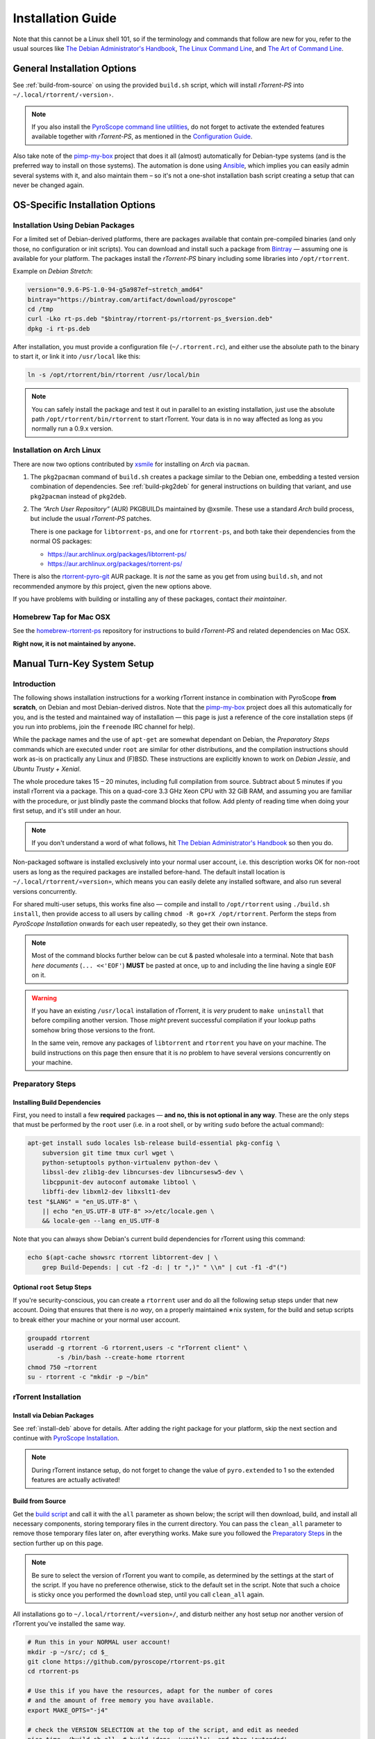 Installation Guide
==================

Note that this cannot be a Linux shell 101, so if the terminology and commands that follow
are new for you, refer to the usual sources like
`The Debian Administrator's Handbook`_, `The Linux Command Line`_, and
`The Art of Command Line`_.

.. _The Debian Administrator's Handbook: http://debian-handbook.info/browse/stable/
.. _The Linux Command Line: http://linuxcommand.org/tlcl.php
.. _The Art of Command Line: https://github.com/jlevy/the-art-of-command-line#the-art-of-command-line


General Installation Options
----------------------------

See :ref:`build-from-source` on using the provided ``build.sh`` script,
which will install *rTorrent-PS* into ``~/.local/rtorrent/‹version›``.

.. note:: If you also install the `PyroScope command line
    utilities <https://github.com/pyroscope/pyrocore>`_, do not forget to
    activate the extended features available together with *rTorrent-PS*, as
    mentioned in the
    `Configuration Guide <https://pyrocore.readthedocs.org/en/latest/setup.html#extending-your-rtorrent-rc>`_.

Also take note of the
`pimp-my-box <https://github.com/pyroscope/pimp-my-box>`_ project that
does it all (almost) automatically for Debian-type systems (and is the
preferred way to install on those systems). The automation is done using
`Ansible <http://docs.ansible.com/>`_, which implies you can easily
admin several systems with it, and also maintain them – so it's not a
one-shot installation bash script creating a setup that can never be
changed again.


OS-Specific Installation Options
--------------------------------

.. _install-deb:

Installation Using Debian Packages
^^^^^^^^^^^^^^^^^^^^^^^^^^^^^^^^^^

For a limited set of Debian-derived platforms, there are packages
available that contain pre-compiled binaries (and only those, no
configuration or init scripts). You can download and install such a
package from `Bintray`_ —
assuming one is available for your platform. The packages install the
*rTorrent-PS* binary including some libraries into ``/opt/rtorrent``.

Example on *Debian Stretch*:

.. code-block:: bash

    version="0.9.6-PS-1.0-94-g5a987ef~stretch_amd64"
    bintray="https://bintray.com/artifact/download/pyroscope"
    cd /tmp
    curl -Lko rt-ps.deb "$bintray/rtorrent-ps/rtorrent-ps_$version.deb"
    dpkg -i rt-ps.deb

After installation, you must provide a configuration file
(``~/.rtorrent.rc``), and either use the absolute path to the binary to
start it, or link it into ``/usr/local`` like this:

.. code-block:: bash

    ln -s /opt/rtorrent/bin/rtorrent /usr/local/bin

.. note:: You can safely install the package and test it
    out in parallel to an existing installation, just use the absolute path
    ``/opt/rtorrent/bin/rtorrent`` to start rTorrent. Your data is in no way
    affected as long as you normally run a 0.9.x version.


Installation on Arch Linux
^^^^^^^^^^^^^^^^^^^^^^^^^^

There are now two options contributed by `xsmile <https://github.com/xsmile>`_
for installing on *Arch* via ``pacman``.

#. The ``pkg2pacman`` command of ``build.sh`` creates a package similar to the
   Debian one, embedding a tested version combination of dependencies.
   See :ref:`build-pkg2deb` for general instructions on building that
   variant, and use ``pkg2pacman`` instead of ``pkg2deb``.
#. The *“Arch User Repository”* (AUR) PKGBUILDs maintained by @xsmile.
   These use a standard *Arch* build process, but include the usual *rTorrent-PS*
   patches.

   There is one package for ``libtorrent-ps``, and one for ``rtorrent-ps``,
   and both take their dependencies from the normal OS packages:

   - https://aur.archlinux.org/packages/libtorrent-ps/
   - https://aur.archlinux.org/packages/rtorrent-ps/

There is also the
`rtorrent-pyro-git <https://aur.archlinux.org/packages/rtorrent-pyro-git/>`_
AUR package.
It is *not* the same as you get from using ``build.sh``,
and not recommended anymore by *this* project, given the new options above.

If you have problems with building or installing any of these packages,
contact *their maintainer*.


Homebrew Tap for Mac OSX
^^^^^^^^^^^^^^^^^^^^^^^^

See the
`homebrew-rtorrent-ps <https://github.com/pyroscope/homebrew-rtorrent-ps>`_
repository for instructions to build *rTorrent-PS* and related
dependencies on Mac OSX.

**Right now, it is not maintained by anyone.**


.. _DebianInstallFromSource:

Manual Turn-Key System Setup
----------------------------

Introduction
^^^^^^^^^^^^

The following shows installation instructions for a working rTorrent
instance in combination with PyroScope **from scratch**, on Debian and
most Debian-derived distros. Note that the `pimp-my-box`_ project does
all this automatically for you, and is the tested and maintained way of
installation — this page is just a reference of the core installation steps
(if you run into problems, join the ``freenode`` IRC channel for help).

While the package names and the use of ``apt-get`` are somewhat
dependant on Debian, the *Preparatory Steps* commands which are executed
under ``root`` are similar for other distributions, and the compilation
instructions should work as-is on practically any Linux and (F)BSD.
These instructions are explicitly known to work on *Debian Jessie*, and
*Ubuntu Trusty + Xenial*.

The whole procedure takes 15 – 20 minutes,
including full compilation from source.
Subtract about 5 minutes if you install rTorrent via a package.
This on a quad-core 3.3 GHz Xeon CPU with 32 GiB RAM,
and assuming you are familiar with the procedure,
or just blindly paste the command blocks that follow.
Add plenty of reading time when doing your first setup,
and it's still under an hour.

.. note::

    If you don't understand a word of what follows,
    hit |deb-adm|_ so then you do.

Non-packaged software is installed exclusively into your normal user
account, i.e. this description works OK for non-root users as long as
the required packages are installed before-hand. The default install
location is ``~/.local/rtorrent/«version»``, which means you can easily
delete any installed software, and also run several versions
concurrently.

For shared multi-user setups, this works fine also — compile and install
to ``/opt/rtorrent`` using ``./build.sh install``, then provide access
to all users by calling ``chmod -R go+rX /opt/rtorrent``. Perform the
steps from *PyroScope Installation* onwards for each user repeatedly, so
they get their own instance.

.. note::

    Most of the command blocks further below can be cut &
    pasted wholesale into a terminal. Note that ``bash`` *here documents*
    (``... <<'EOF'``) **MUST** be pasted at once, up to and including the
    line having a single ``EOF`` on it.

.. warning::

    If you have an existing ``/usr/local`` installation of
    rTorrent, it is *very* prudent to ``make uninstall`` that before
    compiling another version. Those *might* prevent successful compilation
    if your lookup paths somehow bring those versions to the front.

    In the same vein, remove any packages of
    ``libtorrent`` and ``rtorrent`` you have on your machine. The build
    instructions on this page then ensure that it is *no* problem to have
    several versions concurrently on your machine.

.. _pimp-my-box: https://github.com/pyroscope/pimp-my-box
.. _deb-adm: http://static.debian-handbook.info/browse/stable/short-remedial-course.html
.. |deb-adm| replace:: The Debian Administrator's Handbook


Preparatory Steps
^^^^^^^^^^^^^^^^^

Installing Build Dependencies
"""""""""""""""""""""""""""""

First, you need to install a few **required** packages — **and no, this
is not optional in any way**. These are the only steps that must be
performed by the ``root`` user (i.e. in a root shell, or by writing
``sudo`` before the actual command):

.. code-block:: shell

    apt-get install sudo locales lsb-release build-essential pkg-config \
        subversion git time tmux curl wget \
        python-setuptools python-virtualenv python-dev \
        libssl-dev zlib1g-dev libncurses-dev libncursesw5-dev \
        libcppunit-dev autoconf automake libtool \
        libffi-dev libxml2-dev libxslt1-dev
    test "$LANG" = "en_US.UTF-8" \
        || echo "en_US.UTF-8 UTF-8" >>/etc/locale.gen \
        && locale-gen --lang en_US.UTF-8

Note that you can always show Debian's current build dependencies for
rTorrent using this command:

.. code-block:: shell

    echo $(apt-cache showsrc rtorrent libtorrent-dev | \
        grep Build-Depends: | cut -f2 -d: | tr ",)" " \\n" | cut -f1 -d"(")


Optional ``root`` Setup Steps
"""""""""""""""""""""""""""""

If you're security-conscious, you can create a ``rtorrent`` user and do
all the following setup steps under that new account. Doing that ensures
that there is *no way*, on a properly maintained ∗nix system, for the
build and setup scripts to break either your machine or your normal user
account.

.. code-block:: shell

    groupadd rtorrent
    useradd -g rtorrent -G rtorrent,users -c "rTorrent client" \
            -s /bin/bash --create-home rtorrent
    chmod 750 ~rtorrent
    su - rtorrent -c "mkdir -p ~/bin"



rTorrent Installation
^^^^^^^^^^^^^^^^^^^^^

Install via Debian Packages
"""""""""""""""""""""""""""

See :ref:`install-deb` above for details.
After adding the right package for your platform,
skip the next section and continue with `PyroScope Installation`_.

.. note::

    During rTorrent instance setup, do not forget to change the
    value of ``pyro.extended`` to 1 so the extended features are actually
    activated!

.. _Bintray: https://bintray.com/pkg/show/general/pyroscope/rtorrent-ps/rtorrent-ps
.. _rTorrent-PS: https://github.com/pyroscope/rtorrent-ps


.. _build-from-source:

Build from Source
"""""""""""""""""

Get the `build script`_ and call it with the ``all`` parameter as shown
below; the script will then download, build, and install all necessary
components, storing temporary files in the current directory. You can
pass the ``clean_all`` parameter to remove those temporary files later
on, after everything works. Make sure you followed the
`Preparatory Steps`_ in the section further up on this page.

.. note::

    Be sure to select the version of rTorrent you want to
    compile, as determined by the settings at the start of the script. If
    you have no preference otherwise, stick to the default set in the
    script. Note that such a choice is sticky once you performed the
    ``download`` step, until you call ``clean_all`` again.

All installations go to ``~/.local/rtorrent/«version»/``, and disturb
neither any host setup nor another version of rTorrent you've installed
the same way.

.. code-block:: shell

    # Run this in your NORMAL user account!
    mkdir -p ~/src/; cd $_
    git clone https://github.com/pyroscope/rtorrent-ps.git
    cd rtorrent-ps

    # Use this if you have the resources, adapt for the number of cores
    # and the amount of free memory you have available.
    export MAKE_OPTS="-j4"

    # check the VERSION SELECTION at the top of the script, and edit as needed
    nice time ./build.sh all  # build 'deps, 'vanilla', and then 'extended'

Note that the unpatched version is still available as
``rtorrent-vanilla``, and you can simply switch by changing the symlink
in ``~/bin``, or by calling either version with its full path.
See the :doc:`manual` for more details on the changes applied.

.. note::

    If you use the configuration as outlined below, do not forget
    to change the value of ``pyro.extended`` to 1 in case you want to unlock
    the additional features of the extended version!

.. _build script: https://raw.githubusercontent.com/pyroscope/rtorrent-ps/master/build.sh
.. _RtorrentExtended: https://github.com/pyroscope/rtorrent-ps/blob/master/docs/RtorrentExtended.md


PyroScope Installation
^^^^^^^^^^^^^^^^^^^^^^

The installation of ``pyrocore`` is done from source, see its `manual`_
for more details.

.. code-block:: shell

    # Run this in your NORMAL user account!
    mkdir -p ~/bin ~/.local
    git clone "https://github.com/pyroscope/pyrocore.git" ~/.local/pyroscope

    # Pass "/usr/bin/python2", or whatever else fits, to the script as its
    # 1st argument, if the default of "/usr/bin/python" is not a suitable
    # version.
    ~/.local/pyroscope/update-to-head.sh

    # Check success
    exec $SHELL -l
    pyroadmin --version

.. _manual: https://pyrocore.readthedocs.org/en/latest/installation.html


rTorrent Instance Setup
^^^^^^^^^^^^^^^^^^^^^^^

To be able to use several different instances of rTorrent (e.g. a second
one for experimental configuration changes), this setup doesn't use
``~/.rtorrent.rc`` at all, but keeps everything in one place under the
``~/rtorrent`` directory. If you change the assignment to ``RT_HOME``,
you can place it anywhere you like, or create alternate instances with
ease.


rTorrent Startup Script
"""""""""""""""""""""""

First, create the instance's directories and a `start script`_:

.. code-block:: shell

    # Run this in your NORMAL user account!
    export RT_HOME="${RT_HOME:-$HOME/rtorrent}"
    mkdir -p $RT_HOME; cd $RT_HOME
    mkdir -p .session log work done watch/{start,load,hdtv}
    cp ~/.local/pyroscope/docs/examples/start.sh ./start
    chmod a+x ./start

Note that this script is needed on modern systems, else the special
installation layout allowing concurrent use of several versions
will not work as expected.
So always call that script, and not ``rtorrent`` directly.

.. _start script: https://github.com/pyroscope/pyrocore/blob/master/docs/examples/start.sh


rTorrent Configuration
""""""""""""""""""""""

Next, a not-so-simple `rtorrent.rc`_ is created. It already provides
everything needed to use all features of the *PyroScope* tools.

Note that built-in ``pyrocore`` settings are read from a `provided include file`_
that in turn loads snippets from the ``~/.pyroscope/rtorrent.d`` directory.
The same mechanism is used in the main ``rtorrent.rc`` file,
so you can easily add your own customizations in new ``rtorrent.d/*.rc`` files.

.. code-block:: shell

    # Run this in your NORMAL user account!
    ~/.local/pyroscope/src/scripts/make-rtorrent-config.sh

After this, you should check at
least the ``rtorrent.d/20-host-var-settings.rc`` file and adapt the
values to your environment and preferences.


.. note::

    In ``rtorrent.rc``, change the value of ``pyro.extended`` to 1
    so the extended ``rTorrent-PS`` features are actually activated!

.. _rtorrent.rc: https://github.com/pyroscope/pyrocore/blob/master/docs/examples/rtorrent.rc
.. _provided include file: https://github.com/pyroscope/pyrocore/blob/master/src/pyrocore/data/config/rtorrent-pyro.rc


CLI Tools Configuration
^^^^^^^^^^^^^^^^^^^^^^^

This adds a minimal configuration, so that the defaults are taken from
the installed software, which makes later updates a lot easier.

.. code-block:: shell

    # Run this in your NORMAL user account!
    pyroadmin --create-config

    cat >~/.pyroscope/config.ini <<EOF
    # PyroScope configuration file
    #
    # For details, see https://pyrocore.readthedocs.org/en/latest/setup.html
    #

    [GLOBAL]
    # Location of your rtorrent configuration
    rtorrent_rc = ~/rtorrent/rtorrent.rc

    [ANNOUNCE]
    # Add alias names for announce URLs to this section; those aliases are used
    # at many places, e.g. by the "mktor" tool and to shorten URLs to these aliases
    EOF

Read the `pyrocore Configuration Guide`_ for more information regarding this file.

.. _`pyrocore Configuration Guide`: https://pyrocore.readthedocs.org/en/latest/setup.html


First Start and Testing
^^^^^^^^^^^^^^^^^^^^^^^

tmux Configuration
""""""""""""""""""

We spruce up ``tmux`` a bit using a `custom configuration`_, before we
start it the first time. This also makes it more homey for long-time
``screen`` users:

.. code-block:: shell

    # Run this in your NORMAL user account!
    cp --no-clobber ~/.local/pyroscope/docs/examples/tmux.conf ~/.tmux.conf


Starting a tmux Session
"""""""""""""""""""""""

You're now ready to start your shiny new *rTorrent-PS*, so just do it:

.. code-block:: shell

    # Run this in your NORMAL user account!
    tmux -2u new -n rT-PS -s rtorrent "~/rtorrent/start; exec bash"

The ``exec bash`` keeps your ``tmux`` window open if ``rtorrent`` exits,
which allows you to actually read any error messages in case it ends *unexpectedly*.

After that, test the XMLRPC connection by using this command in a new ``tmux`` window:

.. code-block:: shell

    # Open a new tmux terminal window by pressing "Ctrl-a" followed by "c", and then...
    rtxmlrpc system.time_usec

You can of course add more elaborate start scripts,
like a cron watchdog, init.d scripts, or a systemd unit (use the above ``tmux`` call for ``ExecStart``)
– see the `rTorrent wiki`_ for examples.

Continue with reading the `'pyrocore' manual`_ to get acquainted with it,
and the :doc:`next chapter <manual>` about using the special rTorrent-PS features.

.. _custom configuration: https://github.com/pyroscope/pimp-my-box/blob/master/roles/rtorrent-ps/files/dotfiles/tmux.conf
.. _'pyrocore' manual: https://pyrocore.readthedocs.org/en/latest/usage.html
.. _`rTorrent wiki`: https://github.com/rakshasa/rtorrent/wiki/Common-Tasks-in-rTorrent#starting-rtorrent-on-system-startup
